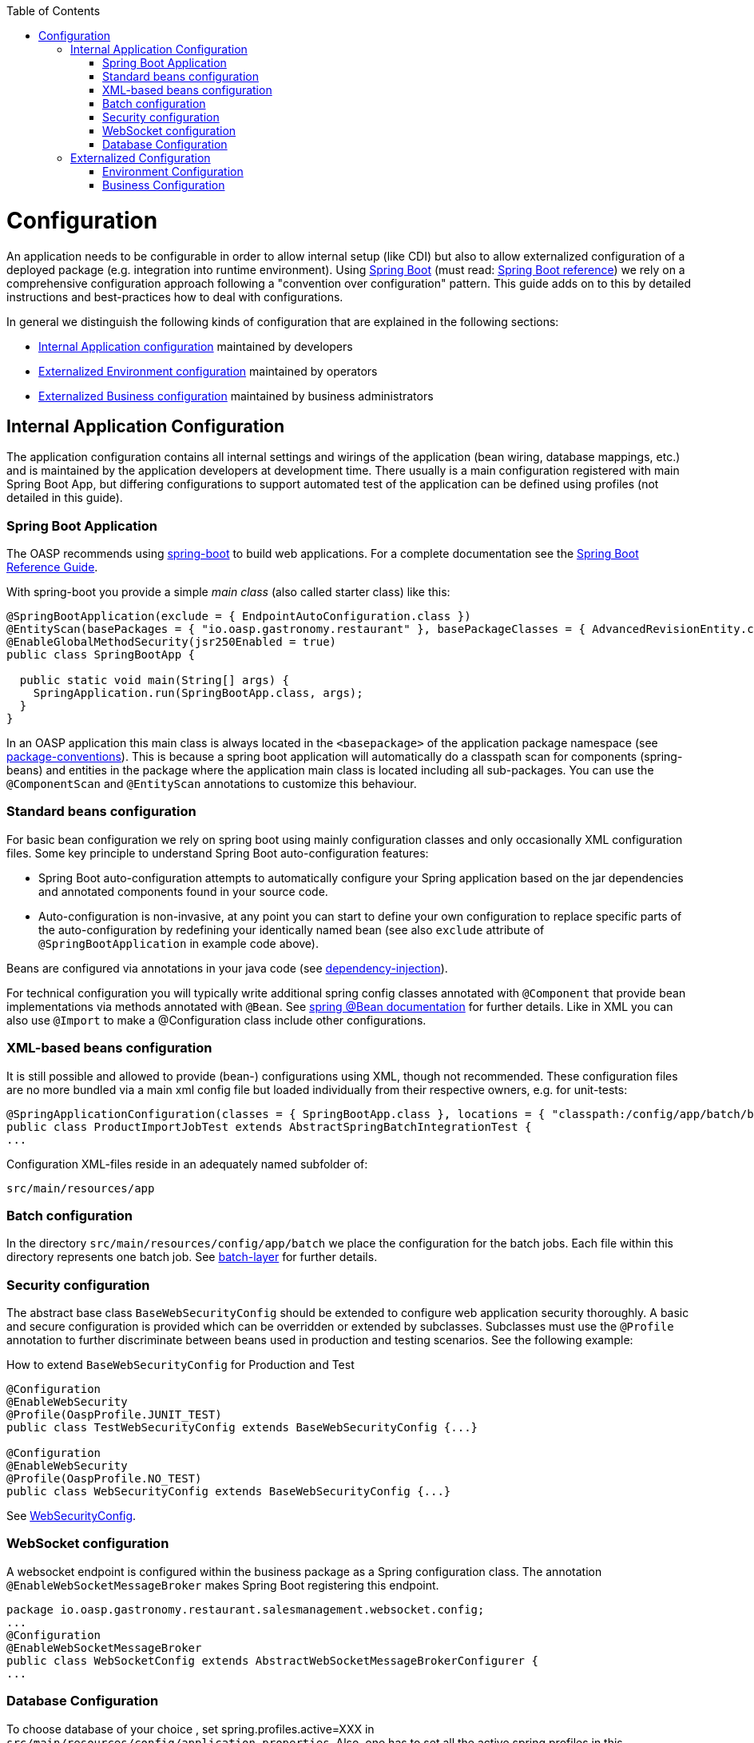 :toc: macro
toc::[]

= Configuration

An application needs to be configurable in order to allow internal setup (like CDI) but also to allow externalized configuration of a deployed package (e.g. integration into runtime environment). Using http://projects.spring.io/spring-boot/[Spring Boot] (must read: http://docs.spring.io/spring-boot/docs/current-SNAPSHOT/reference/htmlsingle/#using-boot[Spring Boot reference]) we rely on a comprehensive configuration approach following a "convention over configuration" pattern. This guide adds on to this by detailed instructions and best-practices how to deal with configurations.

In general we distinguish the following kinds of configuration that are explained in the following sections:

* xref:internal-application-configuration[Internal Application configuration] maintained by developers
* xref:externalized-environment-configuration[Externalized Environment configuration] maintained by operators
* xref:business-configuration[Externalized Business configuration] maintained by business administrators

== Internal Application Configuration
The application configuration contains all internal settings and wirings of the application (bean wiring, database mappings, etc.) and is maintained by the application developers at development time. There usually is a main configuration registered with main Spring Boot App, but differing configurations to support automated test of the application can be defined using profiles (not detailed in this guide).

=== Spring Boot Application

The OASP recommends using http://projects.spring.io/spring-boot/[spring-boot] to build web applications.
For a complete documentation see the http://docs.spring.io/spring-boot/docs/current-SNAPSHOT/reference/htmlsingle/[Spring Boot Reference Guide].

With spring-boot you provide a simple _main class_ (also called starter class) like this:

[source, java]
----
@SpringBootApplication(exclude = { EndpointAutoConfiguration.class })
@EntityScan(basePackages = { "io.oasp.gastronomy.restaurant" }, basePackageClasses = { AdvancedRevisionEntity.class })
@EnableGlobalMethodSecurity(jsr250Enabled = true)
public class SpringBootApp {

  public static void main(String[] args) {
    SpringApplication.run(SpringBootApp.class, args);
  }
}
----

In an OASP application this main class is always located in the `<basepackage>` of the application package namespace (see link:coding-conventions#packages[package-conventions]). This is because a spring boot application will automatically do a classpath scan for components (spring-beans) and entities in the package where the application main class is located including all sub-packages. You can use the `@ComponentScan` and `@EntityScan` annotations to customize this behaviour.

=== Standard beans configuration

For basic bean configuration we rely on spring boot using mainly configuration classes and only occasionally XML configuration files. Some key principle to understand Spring Boot auto-configuration features:

* Spring Boot auto-configuration attempts to automatically configure your Spring application based on the jar dependencies and annotated components found in your source code. 
* Auto-configuration is non-invasive, at any point you can start to define your own configuration to replace specific parts of the auto-configuration by redefining your identically named bean (see also `exclude` attribute of `@SpringBootApplication` in example code above).
 
Beans are configured via annotations in your java code (see link:guide-dependency-injection[dependency-injection]).

For technical configuration you will typically write additional spring config classes annotated with `@Component` that provide bean implementations via methods annotated with `@Bean`. See http://docs.spring.io/spring-javaconfig/docs/1.0.0.M4/reference/html/ch02s02.html[spring @Bean documentation] for further details. Like in XML you can also use `@Import` to make a @Configuration class include other configurations.

=== XML-based beans configuration
It is still possible and allowed to provide (bean-) configurations using XML, though not recommended. These configuration files are no more bundled via a main xml config file but loaded individually from their respective owners, e.g. for unit-tests:

[source, java]
----
@SpringApplicationConfiguration(classes = { SpringBootApp.class }, locations = { "classpath:/config/app/batch/beans-productimport.xml" })
public class ProductImportJobTest extends AbstractSpringBatchIntegrationTest {
...
----

Configuration XML-files reside in an adequately named subfolder of:

`src/main/resources/app`

=== Batch configuration
In the directory `src/main/resources/config/app/batch` we place the configuration for the batch jobs. Each file within this directory represents one batch job. See link:guide-batch-layer[batch-layer] for further details.

=== Security configuration
The abstract base class `BaseWebSecurityConfig` should be extended to configure web application security thoroughly.
A basic and secure configuration is provided which can be overridden or extended by subclasses.
Subclasses must use the `@Profile` annotation to further discriminate between beans used in production and testing scenarios. See the following example:

.How to extend `BaseWebSecurityConfig` for Production and Test
[source,java]
----
@Configuration
@EnableWebSecurity
@Profile(OaspProfile.JUNIT_TEST)
public class TestWebSecurityConfig extends BaseWebSecurityConfig {...}

@Configuration
@EnableWebSecurity
@Profile(OaspProfile.NO_TEST)
public class WebSecurityConfig extends BaseWebSecurityConfig {...}
----

See https://github.com/oasp/oasp4j/blob/develop/samples/core/src/main/java/io/oasp/gastronomy/restaurant/general/service/impl/config/WebSecurityConfig.java[WebSecurityConfig].


=== WebSocket configuration
A websocket endpoint is configured within the business package as a Spring configuration class. The annotation `@EnableWebSocketMessageBroker` makes Spring Boot registering this endpoint.
 
[source, java]
----
package io.oasp.gastronomy.restaurant.salesmanagement.websocket.config;
...
@Configuration
@EnableWebSocketMessageBroker
public class WebSocketConfig extends AbstractWebSocketMessageBrokerConfigurer {
...
----

=== Database Configuration

To choose database of your choice , set spring.profiles.active=XXX in `src/main/resources/config/application.properties`. Also, one has to set all the active spring profiles in this application.properties and not in any of the other application.properies. 

== Externalized Configuration

Externalized configuration is a configuration that is provided separately to a deployment package and can be maintained undisturbed by redeployments.

=== Environment Configuration

The environment configuration contains configuration parameters (typically port numbers, host names, passwords, logins, timeouts, certificates, etc.) specific for the different environments. These are under the control of the operators responsible for the application. 

The environment configuration is maintained in `application.properties` files, defining various properties (see https://docs.spring.io/spring-boot/docs/current/reference/html/common-application-properties.html[common application properties] for a list of properties defined by the spring framework).
These properties are explained in the corresponding configuration sections of the guides for each topic:

* link:guide-dataaccess-layer#database-system-and-access[persistence configuration]
* link:guide-service-layer#jax-rs-configuration[service configuration]
* link:guide-logging#configuration[logging guide]

For a general understanding how spring-boot is loading and boostrapping your `application.properties` see https://docs.spring.io/spring-boot/docs/current/reference/html/boot-features-external-config.html[spring-boot external configuration].
The following properties files are used in every OASP application:

* `src/main/resources/application.properties` providing a default configuration - bundled and deployed with the application package. It further acts as a template to derive a tailored minimal environment-specific configuration.
* `src/main/resources/config/application.properties` providing additional properties only used at development time (for all local deployment scenarios). This property file is excluded from all packaging.
* `src/test/resources/config/application.properties` providing additional properties only used for testing (JUnits based on link:guide-testing[spring test]).

For other environments where the software gets deployed such as `test`, `acceptance` and `production` you need to provide a tailored copy of `application.properties`. The location depends on the deployment strategy:

* standalone runnable Spring Boot App using embedded tomcat: `config/application.properties` under the installation directory of the spring boot application.
* dedicated tomcat (one tomcat per app): `$CATALINA_BASE/lib/config/application.properties`
* tomcat serving a number of apps (requires expanding the wars): `$CATALINA_BASE/webapps/<app>/WEB-INF/classes/config`

In this `application.properties` you only define the minimum properties that are environment specific and inherit everything else from the bundled `src/main/resources/application.properties`. In any case, make very sure that the classloader will find the file.

Make sure your properties are thoroughly documented by providing a comment to each property. This inline documentation is most valuable for your operating department. 

=== Business Configuration
The business configuration contains all business configuration values of the application, which can be edited by administrators through the GUI. The business configuration values are stored in the database in key/value pairs.

The database table `business_configuration` has the following columns:

* ID
* Property name
* Property type (Boolean, Integer, String)
* Property value
* Description

According to the entries in this table, the administrative GUI shows a generic form to change business configuration. The hierachy of the properties determines the place in the GUI, so the GUI bundles properties from the same hierarchy level and name. Boolean values are shown as checkboxes, integer and string values as text fields. The properties are read and saved in a typed form, an error is raised if you try to save a string in an integer property for example.

We recommend the following base layout for the hierarchical business configuration:

`component.[subcomponent].[subcomponent].propertyname`

